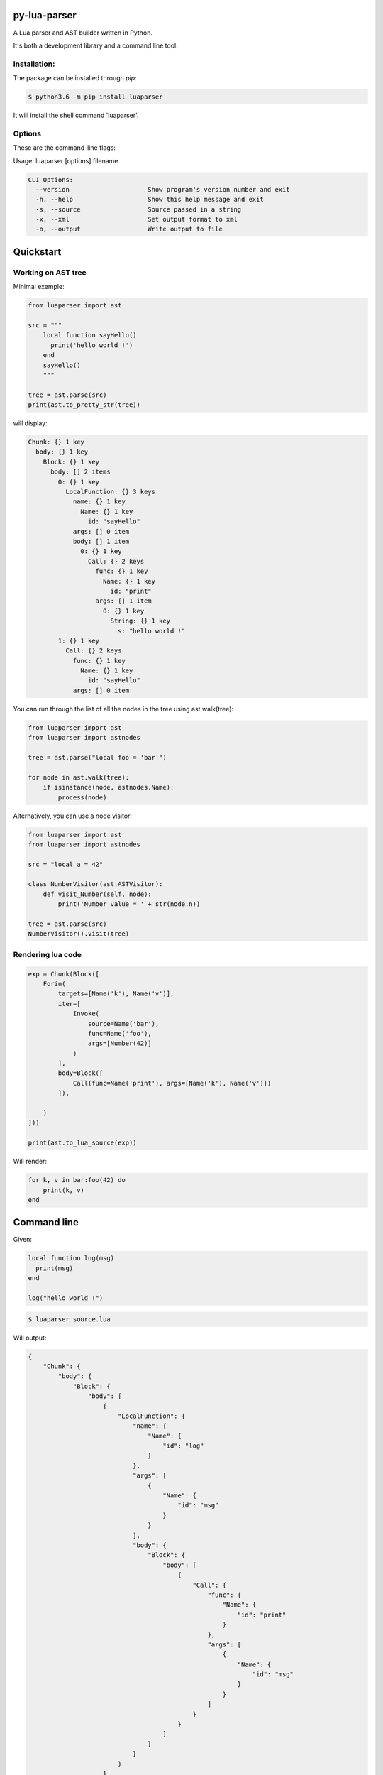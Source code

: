 py-lua-parser
===============================================================================

.. image:: https://travis-ci.org/boolangery/py-lua-parser.svg?branch=master
    :target: https://travis-ci.org/boolangery/py-lua-parser
.. image:: https://img.shields.io/pypi/v/luaparser.svg
    :target: https://pypi.python.org/pypi/luaparser/
.. image:: https://img.shields.io/pypi/pyversions/luaparser.svg
    :target: https://pypi.python.org/pypi/luaparser/

A Lua parser and AST builder written in Python.

It's both a development library and a command line tool.


Installation:
------------------------------------------------------------------------------

The package can be installed through `pip`:

.. code-block::

    $ python3.6 -m pip install luaparser

It will install the shell command 'luaparser'.


Options
------------------------------------------------------------------------------

These are the command-line flags:

Usage: luaparser [options] filename

.. code-block::

    CLI Options:
      --version                     Show program's version number and exit
      -h, --help                    Show this help message and exit
      -s, --source                  Source passed in a string
      -x, --xml                     Set output format to xml
      -o, --output                  Write output to file


Quickstart
==============================================================================

Working on AST tree
------------------------------------------------------------------------------

Minimal exemple:

.. code-block:: python

    from luaparser import ast

    src = """
        local function sayHello()
          print('hello world !')
        end
        sayHello()
        """

    tree = ast.parse(src)
    print(ast.to_pretty_str(tree))

will display:

.. code-block::

    Chunk: {} 1 key
      body: {} 1 key
        Block: {} 1 key
          body: [] 2 items
            0: {} 1 key
              LocalFunction: {} 3 keys
                name: {} 1 key
                  Name: {} 1 key
                    id: "sayHello"
                args: [] 0 item
                body: [] 1 item
                  0: {} 1 key
                    Call: {} 2 keys
                      func: {} 1 key
                        Name: {} 1 key
                          id: "print"
                      args: [] 1 item
                        0: {} 1 key
                          String: {} 1 key
                            s: "hello world !"
            1: {} 1 key
              Call: {} 2 keys
                func: {} 1 key
                  Name: {} 1 key
                    id: "sayHello"
                args: [] 0 item


You can run through the list of all the nodes in the tree using ast.walk(tree):

.. code-block:: python

    from luaparser import ast
    from luaparser import astnodes

    tree = ast.parse("local foo = 'bar'")

    for node in ast.walk(tree):
        if isinstance(node, astnodes.Name):
            process(node)


Alternatively, you can use a node visitor:

.. code-block:: python

    from luaparser import ast
    from luaparser import astnodes

    src = "local a = 42"

    class NumberVisitor(ast.ASTVisitor):
        def visit_Number(self, node):
            print('Number value = ' + str(node.n))

    tree = ast.parse(src)
    NumberVisitor().visit(tree)


Rendering lua code
------------------------------------------------------------------------------

.. code-block:: python

    exp = Chunk(Block([
        Forin(
            targets=[Name('k'), Name('v')],
            iter=[
                Invoke(
                    source=Name('bar'),
                    func=Name('foo'),
                    args=[Number(42)]
                )
            ],
            body=Block([
                Call(func=Name('print'), args=[Name('k'), Name('v')])
            ]),

        )
    ]))

    print(ast.to_lua_source(exp))


Will render:

.. code-block:: lua

    for k, v in bar:foo(42) do
        print(k, v)
    end


Command line
==============================================================================

Given:

.. code-block:: lua

    local function log(msg)
      print(msg)
    end

    log("hello world !")


.. code-block:: bash

    $ luaparser source.lua


Will output:

.. code-block:: json

    {
        "Chunk": {
            "body": {
                "Block": {
                    "body": [
                        {
                            "LocalFunction": {
                                "name": {
                                    "Name": {
                                        "id": "log"
                                    }
                                },
                                "args": [
                                    {
                                        "Name": {
                                            "id": "msg"
                                        }
                                    }
                                ],
                                "body": {
                                    "Block": {
                                        "body": [
                                            {
                                                "Call": {
                                                    "func": {
                                                        "Name": {
                                                            "id": "print"
                                                        }
                                                    },
                                                    "args": [
                                                        {
                                                            "Name": {
                                                                "id": "msg"
                                                            }
                                                        }
                                                    ]
                                                }
                                            }
                                        ]
                                    }
                                }
                            }
                        },
                        {
                            "Call": {
                                "func": {
                                    "Name": {
                                        "id": "log"
                                    }
                                },
                                "args": [
                                    {
                                        "String": {
                                            "s": "hello world !"
                                        }
                                    }
                                ]
                            }
                        }
                    ]
                }
            }
        }
    }
